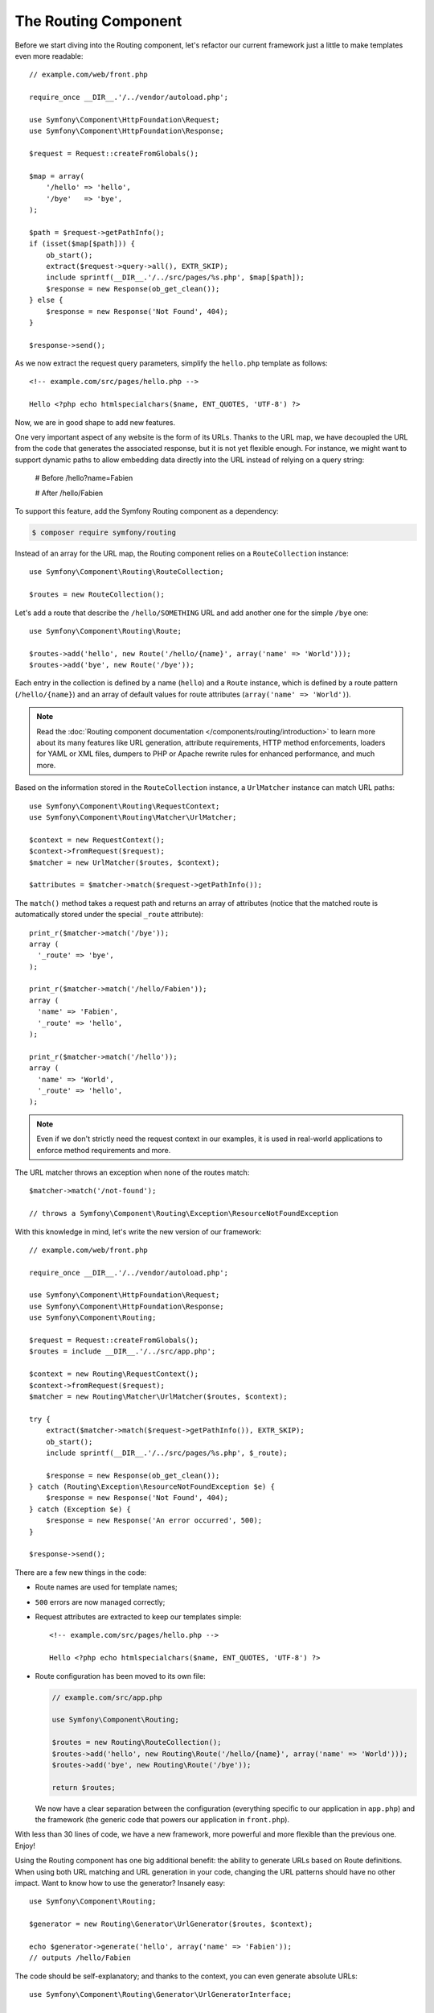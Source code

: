 The Routing Component
=====================

Before we start diving into the Routing component, let's refactor our current
framework just a little to make templates even more readable::

    // example.com/web/front.php

    require_once __DIR__.'/../vendor/autoload.php';

    use Symfony\Component\HttpFoundation\Request;
    use Symfony\Component\HttpFoundation\Response;

    $request = Request::createFromGlobals();

    $map = array(
        '/hello' => 'hello',
        '/bye'   => 'bye',
    );

    $path = $request->getPathInfo();
    if (isset($map[$path])) {
        ob_start();
        extract($request->query->all(), EXTR_SKIP);
        include sprintf(__DIR__.'/../src/pages/%s.php', $map[$path]);
        $response = new Response(ob_get_clean());
    } else {
        $response = new Response('Not Found', 404);
    }

    $response->send();

As we now extract the request query parameters, simplify the ``hello.php``
template as follows::

    <!-- example.com/src/pages/hello.php -->

    Hello <?php echo htmlspecialchars($name, ENT_QUOTES, 'UTF-8') ?>

Now, we are in good shape to add new features.

One very important aspect of any website is the form of its URLs. Thanks to
the URL map, we have decoupled the URL from the code that generates the
associated response, but it is not yet flexible enough. For instance, we might
want to support dynamic paths to allow embedding data directly into the URL
instead of relying on a query string:

    # Before
    /hello?name=Fabien

    # After
    /hello/Fabien

To support this feature, add the Symfony Routing component as a dependency:

.. code-block:: bash

    $ composer require symfony/routing

Instead of an array for the URL map, the Routing component relies on a
``RouteCollection`` instance::

    use Symfony\Component\Routing\RouteCollection;

    $routes = new RouteCollection();

Let's add a route that describe the ``/hello/SOMETHING`` URL and add another
one for the simple ``/bye`` one::

    use Symfony\Component\Routing\Route;

    $routes->add('hello', new Route('/hello/{name}', array('name' => 'World')));
    $routes->add('bye', new Route('/bye'));

Each entry in the collection is defined by a name (``hello``) and a ``Route``
instance, which is defined by a route pattern (``/hello/{name}``) and an array
of default values for route attributes (``array('name' => 'World')``).

.. note::

    Read the
    :doc:`Routing component documentation </components/routing/introduction>` to
    learn more about its many features like URL generation, attribute
    requirements, HTTP method enforcements, loaders for YAML or XML files,
    dumpers to PHP or Apache rewrite rules for enhanced performance, and much
    more.

Based on the information stored in the ``RouteCollection`` instance, a
``UrlMatcher`` instance can match URL paths::

    use Symfony\Component\Routing\RequestContext;
    use Symfony\Component\Routing\Matcher\UrlMatcher;

    $context = new RequestContext();
    $context->fromRequest($request);
    $matcher = new UrlMatcher($routes, $context);

    $attributes = $matcher->match($request->getPathInfo());

The ``match()`` method takes a request path and returns an array of attributes
(notice that the matched route is automatically stored under the special
``_route`` attribute)::

    print_r($matcher->match('/bye'));
    array (
      '_route' => 'bye',
    );

    print_r($matcher->match('/hello/Fabien'));
    array (
      'name' => 'Fabien',
      '_route' => 'hello',
    );

    print_r($matcher->match('/hello'));
    array (
      'name' => 'World',
      '_route' => 'hello',
    );

.. note::

    Even if we don't strictly need the request context in our examples, it is
    used in real-world applications to enforce method requirements and more.

The URL matcher throws an exception when none of the routes match::

    $matcher->match('/not-found');

    // throws a Symfony\Component\Routing\Exception\ResourceNotFoundException

With this knowledge in mind, let's write the new version of our framework::

    // example.com/web/front.php

    require_once __DIR__.'/../vendor/autoload.php';

    use Symfony\Component\HttpFoundation\Request;
    use Symfony\Component\HttpFoundation\Response;
    use Symfony\Component\Routing;

    $request = Request::createFromGlobals();
    $routes = include __DIR__.'/../src/app.php';

    $context = new Routing\RequestContext();
    $context->fromRequest($request);
    $matcher = new Routing\Matcher\UrlMatcher($routes, $context);

    try {
        extract($matcher->match($request->getPathInfo()), EXTR_SKIP);
        ob_start();
        include sprintf(__DIR__.'/../src/pages/%s.php', $_route);

        $response = new Response(ob_get_clean());
    } catch (Routing\Exception\ResourceNotFoundException $e) {
        $response = new Response('Not Found', 404);
    } catch (Exception $e) {
        $response = new Response('An error occurred', 500);
    }

    $response->send();

There are a few new things in the code:

* Route names are used for template names;

* ``500`` errors are now managed correctly;

* Request attributes are extracted to keep our templates simple::

      <!-- example.com/src/pages/hello.php -->

      Hello <?php echo htmlspecialchars($name, ENT_QUOTES, 'UTF-8') ?>

* Route configuration has been moved to its own file:

  .. code-block:: php

      // example.com/src/app.php

      use Symfony\Component\Routing;

      $routes = new Routing\RouteCollection();
      $routes->add('hello', new Routing\Route('/hello/{name}', array('name' => 'World')));
      $routes->add('bye', new Routing\Route('/bye'));

      return $routes;

  We now have a clear separation between the configuration (everything
  specific to our application in ``app.php``) and the framework (the generic
  code that powers our application in ``front.php``).

With less than 30 lines of code, we have a new framework, more powerful and
more flexible than the previous one. Enjoy!

Using the Routing component has one big additional benefit: the ability to
generate URLs based on Route definitions. When using both URL matching and URL
generation in your code, changing the URL patterns should have no other
impact. Want to know how to use the generator? Insanely easy::

    use Symfony\Component\Routing;

    $generator = new Routing\Generator\UrlGenerator($routes, $context);

    echo $generator->generate('hello', array('name' => 'Fabien'));
    // outputs /hello/Fabien

The code should be self-explanatory; and thanks to the context, you can even
generate absolute URLs::

    use Symfony\Component\Routing\Generator\UrlGeneratorInterface;

    echo $generator->generate(
        'hello',
        array('name' => 'Fabien'),
        UrlGeneratorInterface::ABSOLUTE_URL
    );
    // outputs something like http://example.com/somewhere/hello/Fabien

.. tip::

    Concerned about performance? Based on your route definitions, create a
    highly optimized URL matcher class that can replace the default
    ``UrlMatcher``::

        $dumper = new Routing\Matcher\Dumper\PhpMatcherDumper($routes);

        echo $dumper->dump();
